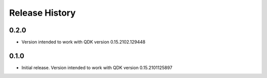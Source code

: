 .. :changelog:

Release History
===============

0.2.0
++++++
* Version intended to work with QDK version 0.15.2102.129448

0.1.0
++++++
* Initial release. Version intended to work with QDK version 0.15.2101125897
